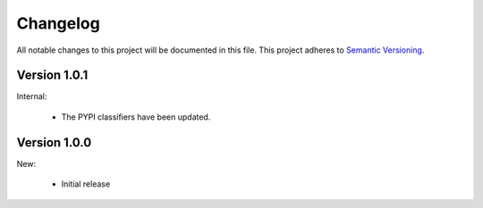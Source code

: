 Changelog
=========

All notable changes to this project will be documented in this file.  This
project adheres to `Semantic Versioning <http://semver.org/spec/v2.0.0.html>`_.

Version 1.0.1
-------------

Internal:

  * The PYPI classifiers have been updated.

Version 1.0.0
-------------

New:

  * Initial release

